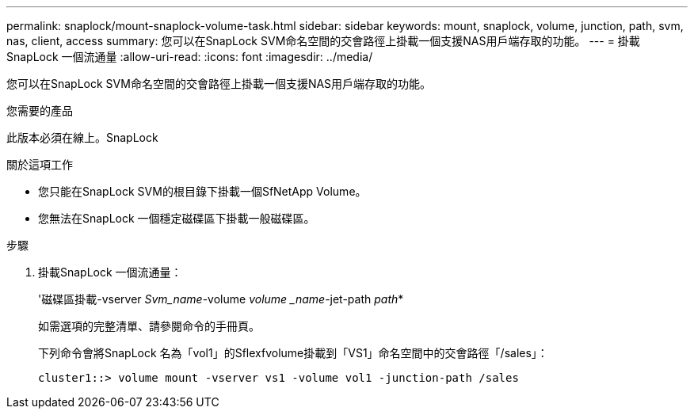 ---
permalink: snaplock/mount-snaplock-volume-task.html 
sidebar: sidebar 
keywords: mount, snaplock, volume, junction, path, svm, nas, client, access 
summary: 您可以在SnapLock SVM命名空間的交會路徑上掛載一個支援NAS用戶端存取的功能。 
---
= 掛載SnapLock 一個流通量
:allow-uri-read: 
:icons: font
:imagesdir: ../media/


[role="lead"]
您可以在SnapLock SVM命名空間的交會路徑上掛載一個支援NAS用戶端存取的功能。

.您需要的產品
此版本必須在線上。SnapLock

.關於這項工作
* 您只能在SnapLock SVM的根目錄下掛載一個SfNetApp Volume。
* 您無法在SnapLock 一個穩定磁碟區下掛載一般磁碟區。


.步驟
. 掛載SnapLock 一個流通量：
+
'磁碟區掛載-vserver _Svm_name_-volume _volume _name_-jet-path _path_*

+
如需選項的完整清單、請參閱命令的手冊頁。

+
下列命令會將SnapLock 名為「vol1」的Sflexfvolume掛載到「VS1」命名空間中的交會路徑「/sales」：

+
[listing]
----
cluster1::> volume mount -vserver vs1 -volume vol1 -junction-path /sales
----

